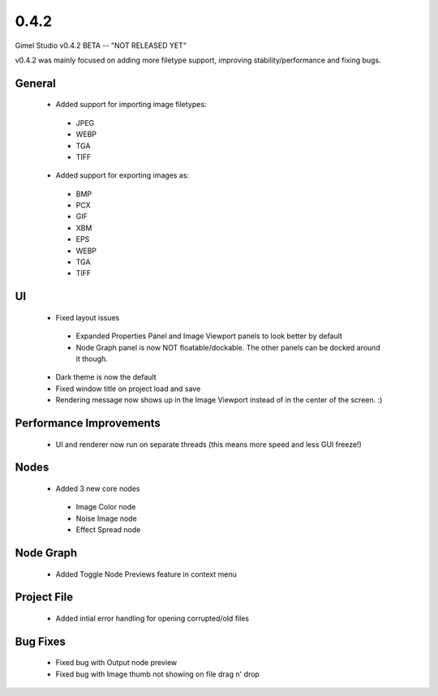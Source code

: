 0.4.2
=====

Gimel Studio v0.4.2 BETA -- "NOT RELEASED YET"

v0.4.2 was mainly focused on adding more filetype support, improving stability/performance and fixing bugs.


General
-------

 * Added support for importing image filetypes:
  - JPEG
  - WEBP
  - TGA
  - TIFF

 * Added support for exporting images as:
  - BMP
  - PCX
  - GIF
  - XBM
  - EPS
  - WEBP
  - TGA
  - TIFF


UI
--

 * Fixed layout issues
  - Expanded Properties Panel and Image Viewport panels to look better by default
  - Node Graph panel is now NOT floatable/dockable. The other panels can be docked around it though.
 * Dark theme is now the default
 * Fixed window title on project load and save
 * Rendering message now shows up in the Image Viewport instead of in the center of the screen. :)


Performance Improvements
------------------------

 * UI and renderer now run on separate threads (this means more speed and less GUI freeze!)


Nodes
-----

 * Added 3 new core nodes
  - Image Color node
  - Noise Image node
  - Effect Spread node


Node Graph
----------

 * Added Toggle Node Previews feature in context menu


Project File
------------

 * Added intial error handling for opening corrupted/old files


Bug Fixes
---------

  * Fixed bug with Output node preview
  * Fixed bug with Image thumb not showing on file drag n' drop

